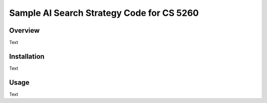 Sample AI Search Strategy Code for CS 5260
==========================================

Overview
--------

Text


Installation
------------

Text


Usage
-----

Text
